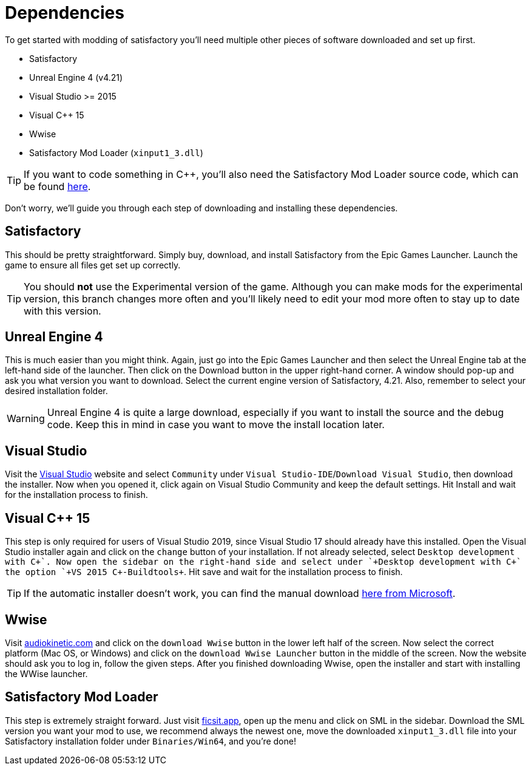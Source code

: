 = Dependencies

To get started with modding of satisfactory you'll need multiple other
pieces of software downloaded and set up first.

* Satisfactory
* Unreal Engine 4 (v4.21)
* Visual Studio >= 2015
* Visual C++ 15
* Wwise
* Satisfactory Mod Loader (`+xinput1_3.dll+`)

[TIP]
====
If you want to code something in C++, you'll also need the Satisfactory
Mod Loader source code, which can be found
https://github.com/satisfactorymodding/SatisfactoryModLoader[here].
====

Don't worry, we'll guide you through each step of downloading and
installing these dependencies.

== Satisfactory

This should be pretty straightforward. Simply buy, download, and install
Satisfactory from the Epic Games Launcher. Launch the game to ensure all
files get set up correctly.

[TIP]
====
You should *not* use the Experimental version of the game. Although you
can make mods for the experimental version, this branch changes more
often and you'll likely need to edit your mod more often to stay up to
date with this version.
====

== Unreal Engine 4

This is much easier than you might think. Again, just go into the Epic
Games Launcher and then select the Unreal Engine tab at the left-hand
side of the launcher. Then click on the Download button in the upper
right-hand corner. A window should pop-up and ask you what version you
want to download. Select the current engine version of Satisfactory,
4.21. Also, remember to select your desired installation folder.

[WARNING]
====
Unreal Engine 4 is quite a large download, especially if you want to
install the source and the debug code. Keep this in mind in case you
want to move the install location later.
====

== Visual Studio

Visit the https://visualstudio.com/[Visual Studio] website and select
`+Community+` under `+Visual Studio-IDE+`/`+Download Visual Studio+`,
then download the installer. Now when you opened it, click again on
Visual Studio Community and keep the default settings. Hit Install and
wait for the installation process to finish.

== Visual C++ 15

This step is only required for users of Visual Studio 2019, since Visual
Studio 17 should already have this installed. Open the Visual Studio
installer again and click on the `+change+` button of your installation.
If not already selected, select `+Desktop development with C+\++`. Now
open the sidebar on the right-hand side and select under
`+Desktop development with C+++` the option `+VS 2015 C++-Buildtools+`.
Hit save and wait for the installation process to finish.

[TIP]
====
If the automatic installer doesn't work, you can find the manual
download
https://www.microsoft.com/de-de/download/details.aspx?id=48145[here from
Microsoft].
====

== Wwise

Visit https://www.audiokinetic.com/en/products/wwise[audiokinetic.com] and click on the
`+download Wwise+` button in the lower left half of the screen. Now select the correct platform (Mac OS, or Windows)
and click on the `+download Wwise Launcher+` button in the middle of the screen. Now the website
should ask you to log in, follow the given steps.
After you finished downloading Wwise, open the installer and
start with installing the WWise launcher.

== Satisfactory Mod Loader

This step is extremely straight forward. Just visit
https://ficsit.app/[ficsit.app], open up the menu and click on SML in
the sidebar. Download the SML version you want your mod to use, we
recommend always the newest one, move the downloaded `+xinput1_3.dll+`
file into your Satisfactory installation folder under
`+Binaries/Win64+`, and you're done!
